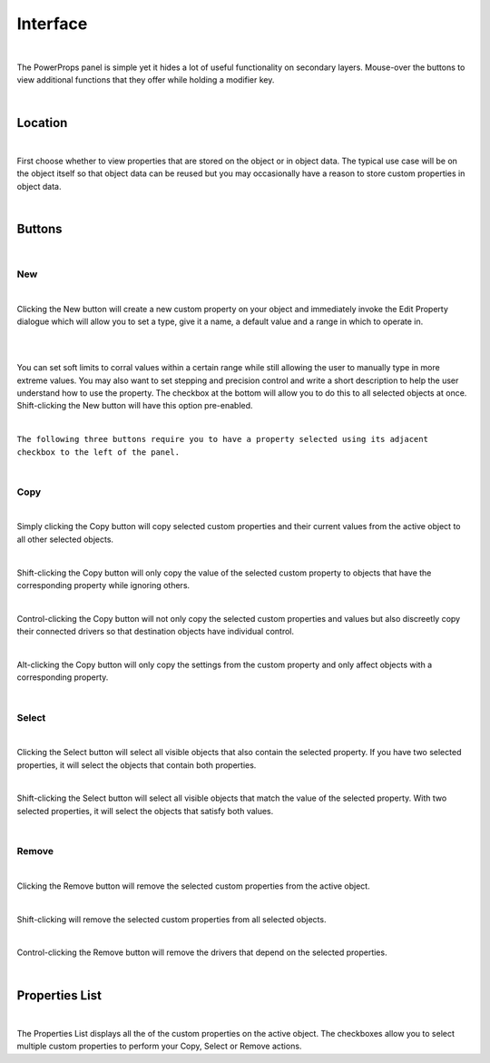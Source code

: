 Interface
====

.. image:: img/PowerProps_Interface.jpg

|

The PowerProps panel is simple yet it hides a lot of useful functionality on secondary layers. Mouse-over the buttons to view additional functions that they offer while holding a modifier key.

|

Location
~~~~

.. image:: img/Location.jpg

|

First choose whether to view properties that are stored on the object or in object data. The typical use case will be on the object itself so that object data can be reused but you may occasionally have a reason to store custom properties in object data.

|

Buttons
~~~~

.. image:: img/Buttons.jpg

|

New
----

.. image:: img/New_MouseOver.jpg

|

Clicking the New button will create a new custom property on your object and immediately invoke the Edit Property dialogue which will allow you to set a type, give it a name, a default value and a range in which to operate in.

|

.. image:: img/NewProperty.jpg

|


You can set soft limits to corral values within a certain range while still allowing the user to manually type in more extreme values. You may also want to set stepping and precision control and write a short description to help the user understand how to use the property. The checkbox at the bottom will allow you to do this to all selected objects at once. Shift-clicking the New button will have this option pre-enabled.

|

``The following three buttons require you to have a property selected using its adjacent checkbox to the left of the panel.``

|

Copy
----

.. image:: img/Copy_MouseOver.jpg

|

Simply clicking the Copy button will copy selected custom properties and their current values from the active object to all other selected objects. 

|

Shift-clicking the Copy button will only copy the value of the selected custom property to objects that have the corresponding property while ignoring others.

|

Control-clicking the Copy button will not only copy the selected custom properties and values but also discreetly copy their connected drivers so that destination objects have individual control.

|

Alt-clicking the Copy button will only copy the settings from the custom property and only affect objects with a corresponding property.

|

Select
----

.. image:: img/Select_MouseOver.jpg

|

Clicking the Select button will select all visible objects that also contain the selected property. If you have two selected properties, it will select the objects that contain both properties.

|

Shift-clicking the Select button will select all visible objects that match the value of the selected property. With two selected properties, it will select the objects that satisfy both values.

|

Remove
----

.. image:: img/Remove_MouseOver.jpg

|

Clicking the Remove button will remove the selected custom properties from the active object.

|

Shift-clicking will remove the selected custom properties from all selected objects.

|

Control-clicking the Remove button will remove the drivers that depend on the selected properties.

|

Properties List
~~~~

.. image:: img/Properties_List.jpg

|

The Properties List displays all the of the custom properties on the active object. The checkboxes allow you to select multiple custom properties to perform your Copy, Select or Remove actions.
